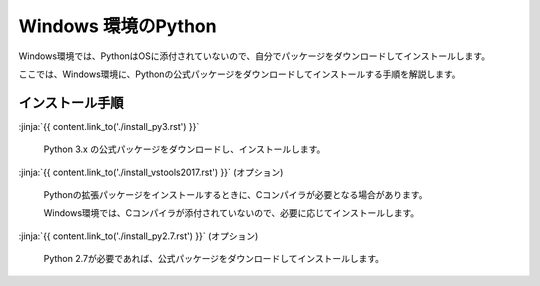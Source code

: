 
Windows 環境のPython
--------------------------------

Windows環境では、PythonはOSに添付されていないので、自分でパッケージをダウンロードしてインストールします。

ここでは、Windows環境に、Pythonの公式パッケージをダウンロードしてインストールする手順を解説します。

インストール手順
=========================

:jinja:`{{ content.link_to('./install_py3.rst') }}` 

   Python 3.x の公式パッケージをダウンロードし、インストールします。

:jinja:`{{ content.link_to('./install_vstools2017.rst') }}` (オプション)

   Pythonの拡張パッケージをインストールするときに、Cコンパイラが必要となる場合があります。

   Windows環境では、Cコンパイラが添付されていないので、必要に応じてインストールします。

:jinja:`{{ content.link_to('./install_py2.7.rst') }}` (オプション)

   Python 2.7が必要であれば、公式パッケージをダウンロードしてインストールします。
